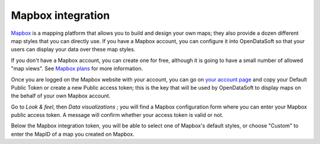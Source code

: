 Mapbox integration
==================

`Mapbox <https://www.mapbox.com/>`_ is a mapping platform that allows you to build and design your own maps; they also 
provide a dozen different map styles that you can directly use. If you have a Mapbox account, you can configure it into 
OpenDataSoft so that your users can display your data over these map styles.

.. image:: mapbox-newyork.png 
   :alt: Data over Mapbox

If you don't have a Mapbox account, you can create one for free, although it is going to have a small number of allowed 
"map views". See `Mapbox plans <https://www.mapbox.com/plans/>`_ for more information.

Once you are logged on the Mapbox website with your account, you can go on 
`your account page <https://www.mapbox.com/account/apps/>`_ and copy your Default Public Token or create a new Public 
access token; this is the key that will be used by OpenDataSoft to display maps on the behalf of your own Mapbox 
account.

Go to *Look & feel*, then *Data visualizations* ; you will find a Mapbox configuration form where you can 
enter your Mapbox public access token. A message will confirm whether your access token is valid or not.

.. ifconfig:: language == 'en'

    .. image:: mapbox__integration--en.png
       :alt: Mapbox integration configuration

.. ifconfig:: language == 'fr'

    .. image:: mapbox__integration--fr.png
       :alt: Configuration de l'intégration Mapbox

Below the Mapbox integration token, you will be able to select one of Mapbox's 
default styles, or choose "Custom" to enter the MapID of a map you created on Mapbox.

.. ifconfig:: language == 'en'

    .. image:: mapbox__custom-tiles--en.png
       :alt: Custom tiles configuration

.. ifconfig:: language == 'fr'

    .. image:: mapbox__custom-tiles--fr.png
       :alt: Configuration des tuiles personnalisées

